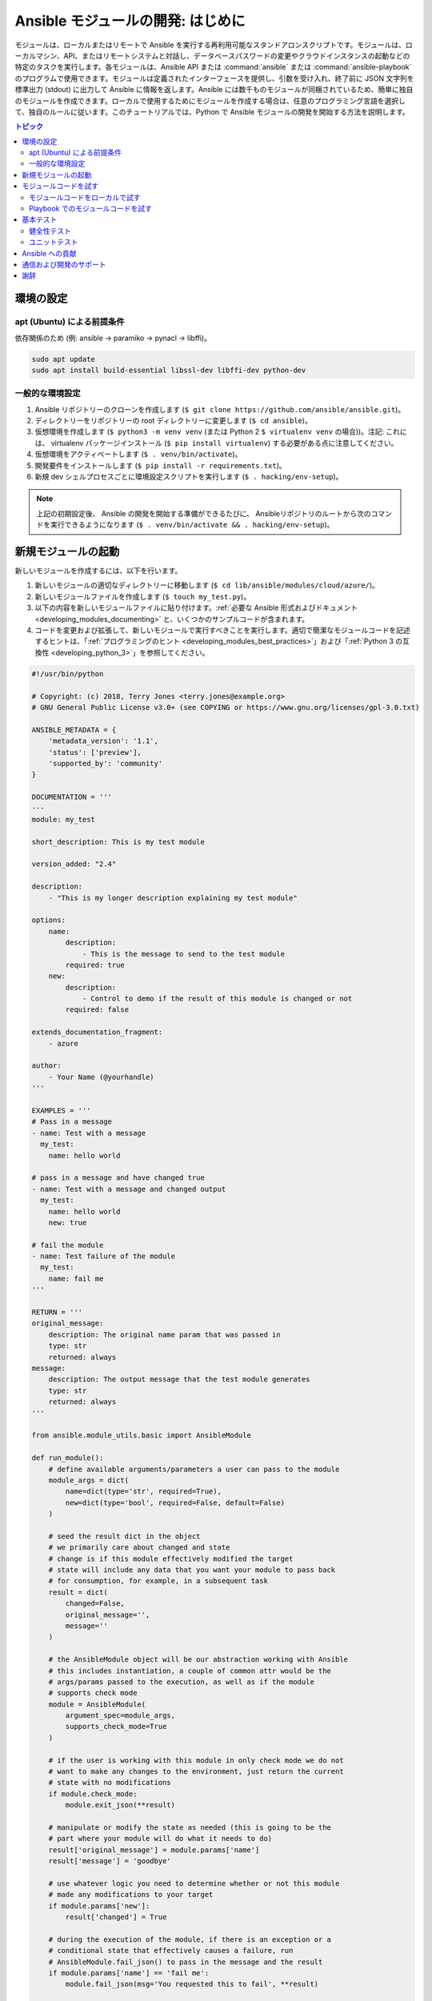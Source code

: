 .. _developing_modules_general:
.. _module_dev_tutorial_sample:

*******************************************
Ansible モジュールの開発: はじめに
*******************************************

モジュールは、ローカルまたはリモートで Ansible を実行する再利用可能なスタンドアロンスクリプトです。モジュールは、ローカルマシン、API、またはリモートシステムと対話し、データベースパスワードの変更やクラウドインスタンスの起動などの特定のタスクを実行します。各モジュールは、Ansible API または :command:`ansible` または :command:`ansible-playbook` のプログラムで使用できます。モジュールは定義されたインターフェースを提供し、引数を受け入れ、終了前に JSON 文字列を標準出力 (stdout) に出力して Ansible に情報を返します。Ansible には数千ものモジュールが同梱されているため、簡単に独自のモジュールを作成できます。ローカルで使用するためにモジュールを作成する場合は、任意のプログラミング言語を選択して、独自のルールに従います。このチュートリアルでは、Python で Ansible モジュールの開発を開始する方法を説明します。

.. contents:: トピック
   :local:

.. _environment_setup:

環境の設定
=================

apt (Ubuntu) による前提条件
------------------------------

依存関係のため (例: ansible -> paramiko -> pynacl -> libffi)。

.. code:: bash

    sudo apt update
    sudo apt install build-essential libssl-dev libffi-dev python-dev

一般的な環境設定
------------------------------

1. Ansible リポジトリーのクローンを作成します 
   (``$ git clone https://github.com/ansible/ansible.git``)。
2. ディレクトリーをリポジトリーの root ディレクトリーに変更します (``$ cd ansible``)。
3. 仮想環境を作成します (``$ python3 -m venv venv`` 
   (または Python 2 ``$ virtualenv venv`` の場合))。注記: これには、
   virtualenv パッケージインストール (``$ pip install virtualenv``) する必要がある点に注意してください。
4. 仮想環境をアクティベートします (``$ . venv/bin/activate``)。
5. 開発要件をインストールします 
   (``$ pip install -r requirements.txt``)。
6. 新規 dev シェルプロセスごとに環境設定スクリプトを実行します 
   (``$ . hacking/env-setup``)。

.. note:: 上記の初期設定後、
   Ansible の開発を開始する準備ができるたびに、
   Ansibleリポジトリのルートから次のコマンドを実行できるようになります 
   (``$ . venv/bin/activate && . hacking/env-setup``)。


新規モジュールの起動
=====================

新しいモジュールを作成するには、以下を行います。

1. 新しいモジュールの適切なディレクトリーに移動します (``$ cd lib/ansible/modules/cloud/azure/``)。
2. 新しいモジュールファイルを作成します (``$ touch my_test.py``)。
3. 以下の内容を新しいモジュールファイルに貼り付けます。:ref:`必要な Ansible 形式およびドキュメント <developing_modules_documenting>` と、いくつかのサンプルコードが含まれます。
4. コードを変更および拡張して、新しいモジュールで実行すべきことを実行します。適切で簡潔なモジュールコードを記述するヒントは、「:ref:`プログラミングのヒント <developing_modules_best_practices>`」および「:ref:`Python 3 の互換性 <developing_python_3>`」を参照してください。

.. code-block:: python

    #!/usr/bin/python

    # Copyright: (c) 2018, Terry Jones <terry.jones@example.org>
    # GNU General Public License v3.0+ (see COPYING or https://www.gnu.org/licenses/gpl-3.0.txt)

    ANSIBLE_METADATA = {
        'metadata_version': '1.1',
        'status': ['preview'],
        'supported_by': 'community'
    }

    DOCUMENTATION = '''
    ---
    module: my_test

    short_description: This is my test module

    version_added: "2.4"

    description:
        - "This is my longer description explaining my test module"

    options:
        name:
            description:
                - This is the message to send to the test module
            required: true
        new:
            description:
                - Control to demo if the result of this module is changed or not
            required: false

    extends_documentation_fragment:
        - azure

    author:
        - Your Name (@yourhandle)
    '''

    EXAMPLES = '''
    # Pass in a message
    - name: Test with a message
      my_test:
        name: hello world

    # pass in a message and have changed true
    - name: Test with a message and changed output
      my_test:
        name: hello world
        new: true

    # fail the module
    - name: Test failure of the module
      my_test:
        name: fail me
    '''

    RETURN = '''
    original_message:
        description: The original name param that was passed in
        type: str
        returned: always
    message:
        description: The output message that the test module generates
        type: str
        returned: always
    '''

    from ansible.module_utils.basic import AnsibleModule

    def run_module():
        # define available arguments/parameters a user can pass to the module
        module_args = dict(
            name=dict(type='str', required=True),
            new=dict(type='bool', required=False, default=False)
        )

        # seed the result dict in the object
        # we primarily care about changed and state
        # change is if this module effectively modified the target
        # state will include any data that you want your module to pass back
        # for consumption, for example, in a subsequent task
        result = dict(
            changed=False,
            original_message='',
            message=''
        )

        # the AnsibleModule object will be our abstraction working with Ansible
        # this includes instantiation, a couple of common attr would be the
        # args/params passed to the execution, as well as if the module
        # supports check mode
        module = AnsibleModule(
            argument_spec=module_args,
            supports_check_mode=True
        )

        # if the user is working with this module in only check mode we do not
        # want to make any changes to the environment, just return the current
        # state with no modifications
        if module.check_mode:
            module.exit_json(**result)

        # manipulate or modify the state as needed (this is going to be the
        # part where your module will do what it needs to do)
        result['original_message'] = module.params['name']
        result['message'] = 'goodbye'

        # use whatever logic you need to determine whether or not this module
        # made any modifications to your target
        if module.params['new']:
            result['changed'] = True

        # during the execution of the module, if there is an exception or a
        # conditional state that effectively causes a failure, run
        # AnsibleModule.fail_json() to pass in the message and the result
        if module.params['name'] == 'fail me':
            module.fail_json(msg='You requested this to fail', **result)

        # in the event of a successful module execution, you will want to
        # simple AnsibleModule.exit_json(), passing the key/value results
        module.exit_json(**result)

    def main():
        run_module()

    if __name__ == '__main__':
        main()


モジュールコードを試す
===========================

上記のサンプルコードを修正したら、モジュールを試すことができます。
:ref:`デバッグのヒント<debugging>` は、モジュールコードを実行中にバグが発生した場合に役立ちます。

モジュールコードをローカルで試す
------------------------------

モジュールがリモートホストを対象にする必要がない場合は、以下のようにコードをローカルで簡単に使用できます。

-  パラメーターをモジュールに渡す基本的な JSON 設定ファイルである引数ファイルを作成して、これを実行できます。引数ファイル ``/tmp/args.json`` に名前を付け、以下の内容を追加します。

.. code:: json

    {
        "ANSIBLE_MODULE_ARGS": {
            "name": "hello",
            "new": true
        }
    }

-  仮想環境を使用している場合 (開発には強く推奨されます) は、
   それをアクティブにします。(``$ . venv/bin/activate``)。
-  開発用の環境を設定します (``$ . hacking/env-setup``)。
-  テストモジュールをローカルで直接実行します。
   ``$ python -m ansible.modules.cloud.azure.my_test /tmp/args.json``

これにより、以下のような出力が返されます。

.. code:: json

    {"changed": true, "state": {"original_message": "hello", "new_message": "goodbye"}, "invocation": {"module_args": {"name": "hello", "new": true}}}


Playbook でのモジュールコードを試す
------------------------------------

新規モジュールをテストする次のステップは、Ansible Playbook で使用します。

-  任意のディレクトリーに Playbook を作成します (``$ touch testmod.yml``)。
-  以下を新しい Playbook ファイルに追加します。

    - name: test my new module
      hosts: localhost
      tasks:
      - name: run the new module
        my_test:
          name: 'hello'
          new: true
        register: testout
      - name: dump test output
        debug:
          msg: '{{ testout }}'

- Playbook を実行し、出力を分析します (``$ ansible-playbook ./testmod.yml``)。

基本テスト
====================

これら 2 つの例では、モジュールコードのテストを開始します。:ref:`モジュールドキュメントのテスト <testing_module_documentation>`、:ref:`統合テスト <testing_integration>` の追加などの詳細は、
「:ref:`testing <developing_testing>`」セクションを参照してください。

健全性テスト
------------

Ansible の健全性チェックをコンテナーで実行できます。

``$ ansible-test sanity -v --docker --python 2.7 MODULE_NAME``

この例では Docker をインストールし、実行している必要があることに注意してください。コンテナーを使用しない場合は、
``--docker`` の代わりに ``--tox`` を使用できます。

ユニットテスト
----------

モジュールのユニットテストは、``./test/units/modules`` に追加できます。最初にテスト環境を設定する必要があります。この例では、Python 3.5 を使用しています。

- (仮想環境外に) 要件をインストールします (``$ pip3 install -r ./test/lib/ansible_test/_data/requirements/units.txt``)。
- すべてのテストを実行するには、$ ansible-test units --python 3.5`` を実行します (この前に ``. hacking/env-setup`` を実行する必要があります)。

.. note:: Ansible はユニットテストに pytest を使用します。

1 つのテストモジュールに対して pytest を実行するには、以下を行います (テストモジュールへのパスを適切に提供します)。

``$ pytest -r a --cov=. --cov-report=html --fulltrace --color yes
test/units/modules/.../test/my_test.py``

Ansible への貢献
============================

新しい機能の追加や、バグの修正など、メインの Ansible リポジトリーに貢献する場合は、
Ansible リポジトリーの `フォークを作成 <https://help.github.com/articles/fork-a-repo/>`_ し、
新機能に対して開発します。
``devel`` ブランチを出発点として新しい機能ブランチに対して開発します。
正常に機能するコードを変更したら、
機能ブランチをソースとして、
および Ansible devel ブランチをターゲットとして選択して、
プル要求を Ansible リポジトリーに送信できます。

モジュールをアップストリームの Ansible リポジトリーに提供するには、プル要求を作成する前に、
「:ref:`提出のチェックリスト <developing_modules_checklist>`」、「:ref:`プログラミングのヒント <developing_modules_best_practices>`」、
「:ref:`Python 2 および Python 3 の互換性を維持するための戦略 <developing_python_3>`」、
および「:ref:`テスト <developing_testing>`」を確認します。
:ref:`コミュニティーガイド <ansible_community_guide>` では、プル要求を作成する方法と、作成した後のプロセスを説明します。


通信および開発のサポート
=====================================

Ansible 開発に関するディスカッションは、freenode の IRCチャネル ``#ansible-devel`` 
に参加してください。

Ansible 製品の使用に関する質問とディスカッションは、
``#ansible`` チャンネルを使用してください。

謝辞
======

このトピックの元となる資料を提供していただいた Thomas Stringer (`@trstringer <https://github.com/trstringer>`_) 
氏に感謝の意を示します。
